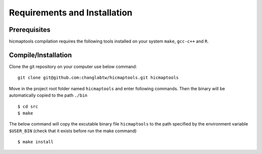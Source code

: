 Requirements and Installation
=============================

Prerequisites
-------------

hicmaptools compilation requires the following tools installed on your system ``make``, ``gcc-c++`` and ``R``.

Compile/Installation
--------------------

Clone the git repository on your computer use below command:

::

    git clone git@github.com:changlabtw/hicmaptools.git hicmaptools

Move in the project root folder named ``hicmaptools`` and enter following commands. Then the binary will be automatically copied to the path ``./bin``

::

    $ cd src
    $ make

The below command will copy the excutable binary file ``hicmaptools`` to the path specified by the environment variable ``$USER_BIN`` (check that it exists before run the
make command)

::

    $ make install